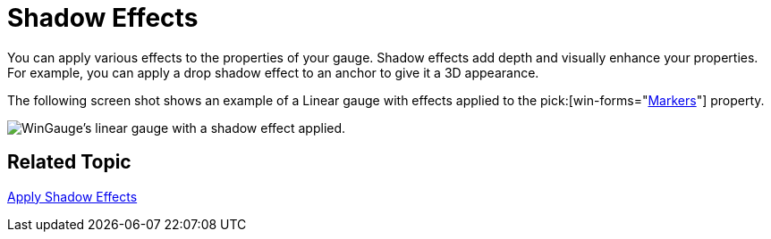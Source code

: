 ﻿////

|metadata|
{
    "name": "wingauge-shadow-effects",
    "controlName": ["WinGauge"],
    "tags": ["Charting"],
    "guid": "{BA0DC2DF-2206-4199-9109-79B2B9465339}",  
    "buildFlags": [],
    "createdOn": "0001-01-01T00:00:00Z"
}
|metadata|
////

= Shadow Effects

You can apply various effects to the properties of your gauge. Shadow effects add depth and visually enhance your properties. For example, you can apply a drop shadow effect to an anchor to give it a 3D appearance.

The following screen shot shows an example of a Linear gauge with effects applied to the  pick:[win-forms="link:{ApiPlatform}win.ultrawingauge{ApiVersion}~infragistics.ultragauge.resources.lineargaugescale~markers.html[Markers]"]  property.

image::images/Gauge_Create_Shadow_Effects_01.png[WinGauge's linear gauge with a shadow effect applied.]

== Related Topic

link:wingauge-apply-shadow-effects.html[Apply Shadow Effects]
